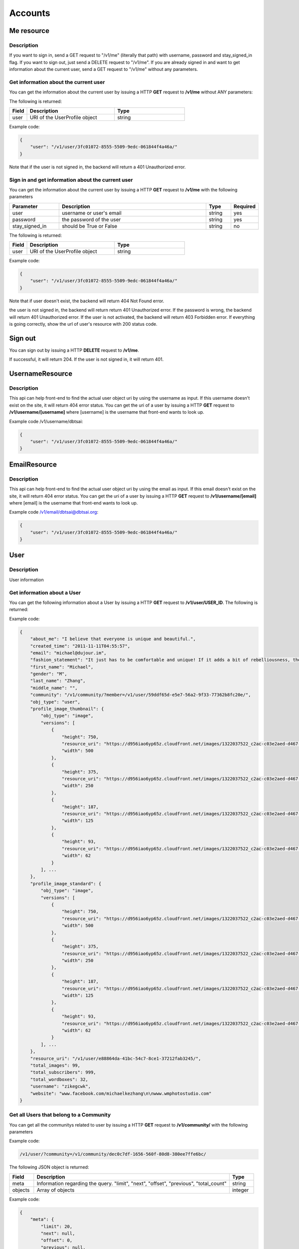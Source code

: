**********
Accounts
**********

Me resource 
============

Description
-----------

If you want to sign in, send a GET request to "/v1/me" (literally that path) with username, password and stay_signed_in flag. If you want to sign out, just send a DELETE request to "/v1/me". If you are already signed in and want to get information about the current user, send a GET request to "/v1/me" without any parameters.

Get information about the current user
---------------------------------------

You can get the information about the current user by issuing a HTTP **GET** request to **/v1/me** without ANY parameters:

The following is returned:

.. csv-table::
    :widths: 10 50 40
    :header-rows: 1

    "Field",             "Description",                                              "Type"
    "user",              "URI of the UserProfile object",                            "string"

Example code:

.. code-block:: js

    {
        "user": "/v1/user/3fc01072-8555-5509-9edc-061844f4a46a/"
    }

Note that if the user is not signed in, the backend will return a 401 Unauthorized error.

Sign in and get information about the current user
---------------------------------------------------

You can get the information about the current user by issuing a HTTP **GET** request to **/v1/me** with the following parameters

.. csv-table::
    :widths: 20 60 10 10
    :header-rows: 1

    "Parameter",        "Description",                                      "Type",             "Required"
    "user",             "username or user's email",                         "string",           "yes" 
    "password",         "the password of the user",                         "string",           "yes"
    "stay_signed_in",   "should be True or False",                          "string",           "no"

The following is returned:

.. csv-table::
    :widths: 10 50 40
    :header-rows: 1

    "Field",             "Description",                                              "Type"
    "user",              "URI of the UserProfile object",                            "string"

Example code:

.. code-block:: js

    {
        "user": "/v1/user/3fc01072-8555-5509-9edc-061844f4a46a/"
    }

Note that if user doesn't exist, the backend will return 404 Not Found error.


the user is not signed in, the backend will return return 401 Unauthorized error.
If the password is wrong, the backend will return 401 Unauthorized error.
If the user is not activated, the backend will return 403 Forbidden error.
If everything is going correctly, show the url of user's resource with 200 status code.


Sign out
========
You can sign out by issuing a HTTP **DELETE** request to **/v1/me**.

If successful, it will return 204. If the user is not signed in, it will return 401.


UsernameResource
=================

Description
-------------
This api can help front-end to find the actual user object uri by using the username as input. If this username doesn't exist on the site, it will return 404 error status.
You can get the uri of a user by issuing a HTTP **GET** request to **/v1/username/[username]** where [username] is the username that front-end wants to look up.

Example code /v1/username/dbtsai:

.. code-block:: js

    {
        "user": "/v1/user/3fc01072-8555-5509-9edc-061844f4a46a/"
    }

EmailResource
=================

Description
-------------
This api can help front-end to find the actual user object uri by using the email as input. If this email doesn't exist on the site, it will return 404 error status.
You can get the uri of a user by issuing a HTTP **GET** request to **/v1/username/[email]** where [email] is the username that front-end wants to look up.

Example code /v1/email/dbtsai@dbtsai.org:

.. code-block:: js

    {
        "user": "/v1/user/3fc01072-8555-5509-9edc-061844f4a46a/"
    }

User
========

Description
-----------

User information


Get information about a User
-------------------------------

You can get the following information about a User by issuing a HTTP **GET** request to **/v1/user/USER_ID**. The following is returned:

.. csv-table::
    :widths: 10 60 30
    :header-rows: 1

    "Field",             "Description",                                              "Type"
    "first_name",        "First name of user",                                       "string"
    "middle_name",       "Middle name of user"",                                     "string"
    "last_name",         "Last name of user",                                        "string"
    "about_me",          "Information about the user",                               "string"
    "fashion_statement", "The user's fashion statement",                             "string"
    "gender",            "User's Gender",                                            "char"
    "email",             "User's email address (must be correct format)",            "string"
    "website",           "User's website address",                                   "string"
    "created_time",      "The time the comment was created",                         "string, rfc-3339 standard"
    "updated_time",      "The time the comment was updated",                         "string, rfc-3339 standard"
    "profile_image_standard", "Profile images of standard size",                     "array"
    "profile_image_thumbnail", "Profile images of thumbnail size",                   "array"
    "community",         "URI for the all the communities this user belongs to",     "string"
    "obj_type",          "the type of resource",                                     "string"
    "resource_uri"       "URI of the current object"                                 "string
    "total_images",      "Total number of images the user has uploaded",             "integer"
    "total_subscribers", "Total number of subscribers the user has",                 "integer"
    "total_wordboxes",   "Total number of wordboxes the user has uploaded",          "integer"
    "age",               "Age of the user -- COMING SOON",                           "integer"
    "location",          "Location of user -- COMING SOON",                          "string"

Example code:

.. code-block:: js

    {
        "about_me": "I believe that everyone is unique and beautiful.",
        "created_time": "2011-11-11T04:55:57",
        "email": "michael@dujour.im",
        "fashion_statement": "It just has to be comfortable and unique! If it adds a bit of rebelliousness, then perfect! \n",
        "first_name": "Michael",
        "gender": "M",
        "last_name": "Zhang",
        "middle_name": "",
        "community": "/v1/community/?member=/v1/user/59ddf65d-e5e7-56a2-9f33-77362b8fc20e/",
        "obj_type": "user",
        "profile_image_thumbnail": {
            "obj_type": "image",
            "versions": [
                {
                    "height": 750,
                    "resource_uri": "https://d956iao6yp65z.cloudfront.net/images/1322037522_c2ac-c03e2aed-d467-57ed-9091-7b8c28cb21f3_0500x0750.jpg",
                    "width": 500
                },
                {
                    "height": 375,
                    "resource_uri": "https://d956iao6yp65z.cloudfront.net/images/1322037522_c2ac-c03e2aed-d467-57ed-9091-7b8c28cb21f3_0500x0750.jpg",
                    "width": 250
                },
                {
                    "height": 187,
                    "resource_uri": "https://d956iao6yp65z.cloudfront.net/images/1322037522_c2ac-c03e2aed-d467-57ed-9091-7b8c28cb21f3_0500x0750.jpg",
                    "width": 125
                },
                {
                    "height": 93,
                    "resource_uri": "https://d956iao6yp65z.cloudfront.net/images/1322037522_c2ac-c03e2aed-d467-57ed-9091-7b8c28cb21f3_0500x0750.jpg",
                    "width": 62
                }
            ], ...
        },
        "profile_image_standard": {
            "obj_type": "image",
            "versions": [
                {
                    "height": 750,
                    "resource_uri": "https://d956iao6yp65z.cloudfront.net/images/1322037522_c2ac-c03e2aed-d467-57ed-9091-7b8c28cb21f3_0500x0750.jpg",
                    "width": 500
                },
                {
                    "height": 375,
                    "resource_uri": "https://d956iao6yp65z.cloudfront.net/images/1322037522_c2ac-c03e2aed-d467-57ed-9091-7b8c28cb21f3_0500x0750.jpg",
                    "width": 250
                },
                {
                    "height": 187,
                    "resource_uri": "https://d956iao6yp65z.cloudfront.net/images/1322037522_c2ac-c03e2aed-d467-57ed-9091-7b8c28cb21f3_0500x0750.jpg",
                    "width": 125
                },
                {
                    "height": 93,
                    "resource_uri": "https://d956iao6yp65z.cloudfront.net/images/1322037522_c2ac-c03e2aed-d467-57ed-9091-7b8c28cb21f3_0500x0750.jpg",
                    "width": 62
                }
            ], ...
        },
        "resource_uri": "/v1/user/e88864da-41bc-54c7-8ce1-37212fab3245/",
        "total_images": 99,
        "total_subscribers": 999,
        "total_wordboxes": 32,
        "username": "zikegcwk",
        "website": "www.facebook.com/michaelkezhang\n\nwww.wmphotostudio.com"
    }

Get all Users that belong to a Community 
----------------------------------------

You can get all the communitys related to user by issuing a HTTP **GET** request to **/v1/community/** with the following parameters


.. csv-table::
    :widths: 20 60 10 10
    :header-rows: 1

    "Parameter",        "Description",                                      "Type",             "Required"
    "community",        "URI of the community object",                      "string",           "yes" 
    "offset",           "The index of the first object after the query has been ordered",      "integer", "no"
    "limit",            "The number of comments to be returned after all comments are ordered. Default = "all comments", "string", "no"
    "order_by",         "Currently, this is not an option. The default is "-created_time" where the '-' signifies reverse chronological order.",   "string", "no"

Example code:

.. code-block:: js

    /v1/user/?community=/v1/community/dec0c7df-1656-560f-80d8-380ee7ffe6bc/

The following JSON object is returned:

.. csv-table::
    :widths: 10 80 10
    :header-rows: 1

    "Field",            "Description",                                       "Type"
    "meta",             "Information regarding the query. ""limit"", ""next"", ""offset"", ""previous"", ""total_count""", "string"
    "objects",          "Array of objects",                                  "integer" 

Example code:

.. code-block:: js

    {
        "meta": {
            "limit": 20,
            "next": null,
            "offset": 0,
            "previous": null,
            "total_count": 2
        },
        "objects": [{
            "username": "derek",
            "obj_type": "user",
            ...
        }, {
            "username": "dbtsai",
            "obj_type": "user",
            ...
        }]
    }

Get all Images/Wordboxes (Media) for a User's Collection
--------------------------------------------------------

You can get all the images/wordboxes (media) of a User's Collection by issuing a HTTP **GET** request to **/v1/usercollection/** with the following parameters


.. csv-table::
    :widths: 20 60 10 10
    :header-rows: 1

    "Parameter",        "Description",                                      "Type",             "Required"
    "user",             "URI of the the user",                              "string",           "yes" 
    "offset",           "The index of the first object after the query has been ordered",      "integer", "no"
    "limit",            "The number of comments to be returned after all comments are ordered. Default = ""all comments""", "string", "no"

Example code:

.. code-block:: js

    http://www.dujour.im/v1/usercollection/?user=/v1/user/2091d4db-972b-5104-8718-8a2575c1504c/

The following JSON object is returned:

.. csv-table::
    :widths: 20 70 10
    :header-rows: 1

    "Field",             "Description",                                              "Type"
    "meta",              "Information regarding the query. ""limit"", ""next"", ""offset"", ""previous"", ""total_count""", "string"
    "object",            "Array of returned Image and Wordbox objects",              "Array"

Example code:

.. code-block:: js

    {
        "meta": {
            "limit": 20,
            "next": null,
            "offset": 0,
            "previous": null,
            "total_count": 4
        },
        "objects": [{
            "obj_type": "image"
            ...
        }, {
            "obj_type": "wordbox",
            ...
        }, {
            "obj_type": "wordbox",
            ...
        }, {
            "obj_type": "image"
            ...
        }]
    }

This can also be used to find if a particular User collected certain Images or Wordboxes.  For example, if you want to see whether or not a user [USER] collected a set of images or wordboxes [IMAGE1, IMAGE2, WORDBOX1, WORDBOX2], you can issue a HTTP **GET** request to **/v1/usercollection/?user=USER_URI&media=IMAGE1_URI,IMAGE2_URI,WORDBOX1_URI,WORDBOX2_URI**. A list of objects (from the input list) that the User has collected will be returned. You can turn off pagination by adding "limit=0" to the **GET** request. This will give you all the results in one array.

Get all Subscriptions (User) belonging to a user
------------------------------------------------

You can get all the subscriptions (other users that someone subscribes to) belonging to a user by issuing a HTTP **GET** request to **/v1/user/** with the following parameters


.. csv-table::
    :widths: 20 60 10 10
    :header-rows: 1

    "Parameter",        "Description",                                      "Type",             "Required"
    "subscriber",       "URI of the user",                                  "string",           "yes" 
    "offset",           "The index of the first object after the query has been ordered",      "integer", "no"
    "limit",            "The number of comments to be returned after all comments are ordered. Default = ""all comments""", "string", "no"
    "order_by",         "Currently, this is not an option. The default is "-created_time" where the '-' signifies reverse chronological order.",   "string", "no"

The following JSON object is returned:

.. csv-table::
    :widths: 20 70 10
    :header-rows: 1

    "Field",             "Description",                                              "Type"
    "meta",              "Information regarding the query. ""limit"", ""next"", ""offset"", ""previous"", ""total_count""", "string"
    "object",            "Array of returned objects",                              "Array"

Example code:

.. code-block:: js

    {
        "meta": {
            "limit": 20,
            "next": null,
            "offset": 0,
            "previous": null,
            "total_count": 2
        },
        "objects": [{
            "username": "derek",
            "obj_type": "user",
            "resource_uri": "/v1/user/c7d0c99c-6aaf-59d7-b4fc-2093b4b9d4d8",
            ...
        }, {
            "username": "dbtsai",
            "obj_type": "user",
            "resource_uri": "/v1/user/6e6db817-18b7-50d2-b25c-1b8272331a7a",
            ...
        }]
    }

Create a User
----------------
This api can be used to create a new user. You can sign up an account by issuing a HTTP **POST** request to **/v1/user/** with application/json. Please use UsernameResource and EmailResource to check if they are available first!!!

Example code:

.. code-block:: js

	{
		"username":"DBTsai20133",
		"email":"dbtsai+04@dbtsai.org",
		"password":"dbdczk",
		"first_name":"David",
		"last_name": "Tsai"
	}

Error handing:

.. code-block:: js

	461           # The username doesn't match r'@([A-Za-z0-9_]+)'
	462           # The username already exists
	463           # This email is not valid
	464           # The email already exists

Update User information 
------------------------

You can update a User's information by issuing a HTTP **PATCH** request to **/v1/user/USER_ID/** with a JSON object containing the following Keys/Values:

.. csv-table::
    :widths: 20 60 10 10
    :header-rows: 1

    "Key",               "Value",                                           "Type",         "Required"
    "first_name",        "First name of user",                              "string",       "no"
    "middle_name",       "Middle name of user"",                            "string",       "no"
    "last_name",         "Last name of user",                               "string",       "no"
    "about_me",          "Information about the user",                      "string",       "no"
    "fashion_statement", "The user's fashion statement",                    "string",       "no"
    "gender",            "User's Gender",                                   "char",         "no"
    "email",             "User's email address (must be correct format)",   "string",       "no"
    "website",           "User's website address",                          "string",       "no"
    "age",               "Age of the user -- COMING SOON",                  "integer",      "no"
    "location",          "Location of user -- COMING SOON",                 "string",       "no"
    "profile_image_standard", "Image URI",                                  "string",       "no"
    "profile_image_thumbnail", "Image URI",                                 "string",       "no"

If the PATCH is successful, you will receive the following Response Header:

.. code-block:: js

    Status Code: 204
    Date: Sat, 10 Mar 2012 19:24:35 GMT
    Connection: keep-alive
    Content-Length: 0
    Server: nginx/1.0.5
    Vary: Cookie
    Content-Type: text/html; charset=utf-8

You will get "Status Code: 204" if the PATCH request is successful.


Add Images to a User's Collection
---------------------------------

You can add Images to a User's Collection by issuing a HTTP **POST** request to **/v1/user/USER_ID/add_to_collection/** with a JSON object containing the following Keys/Values:

.. csv-table::
    :widths: 20 60 10 10
    :header-rows: 1

    "Key",              "Value",                                        "Type",         "Required"
    "image",            "Array of Image URI's",                         "array",        "yes"

For example:

.. code-block:: js

    {
        "image": [
            "/v1/image/b62fb9b4-9c13-50c3-8c85-2c87e96553b3/",
            "/v1/image/517f3334-9f6a-51dd-853a-c6f565ded546/"
        ]
    }

If the Images are successfully added to the User's Collection, you will receive the following Response Header:

.. code-block:: js

    Status Code: 201
    Date: Sun, 06 May 2012 06:43:02 GMT
    Transfer-Encoding: chunked
    Connection: keep-alive
    Server: nginx/1.0.5
    Content-Type: text/html; charset=utf-8
    Location: http://www.dujour.im/v1/user/dec0c7df-1656-560f-80d8-380ee7ffe6bc/add/

You will get "Status Code: 201" if the POST request is successful.

Remove Images from a User's Collection 
--------------------------------------

You can remove Images from a User's Collection by issuing a HTTP **POST** request to **/v1/user/USER_ID/remove_from_collection/** uri with a JSON object containing the following Keys/Values:

.. csv-table::
    :widths: 20 60 10 10
    :header-rows: 1

    "Key",              "Value",                                        "Type",         "Required"
    "image",            "Array of Image URI's",                         "array",        "yes"

For example:

.. code-block:: js

    {
        "image": [
            "/v1/image/b62fb9b4-9c13-50c3-8c85-2c87e96553b3/",
            "/v1/image/517f3334-9f6a-51dd-853a-c6f565ded546/"
        ]
    }

If the Images are successfully removed to the User's Collection, you will receive the following Response Header:

.. code-block:: js

    Status Code: 201
    Date: Sun, 06 May 2012 06:43:02 GMT
    Transfer-Encoding: chunked
    Connection: keep-alive
    Server: nginx/1.0.5
    Content-Type: text/html; charset=utf-8
    Location: http://www.dujour.im/v1/user/dec0c7df-1656-560f-80d8-380ee7ffe6bc/add/

You will get "Status Code: 201" if the POST request is successful.

Add WordBoxes to a User's Collection 
------------------------------------

Same as above for Images. Just use 'wordbox' instead of 'image'.

Remove WordBoxes from a User's Collection
-----------------------------------------

Same as above for Images. Just use 'wordbox' instead of 'image'.
